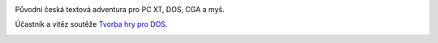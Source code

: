 .. image:: titul.png

Původní česká textová adventura pro PC XT, DOS, CGA a myš.

Účastník a vítěz soutěže `Tvorba hry pro DOS`_.

.. image:: hra_paleta1.png



.. image:: hra_paleta0.png

.. _`Tvorba hry pro DOS`: https://www.high-voltage.cz/2019/soutez-tvorba-hry-pro-dos-hvdosdev2019/
